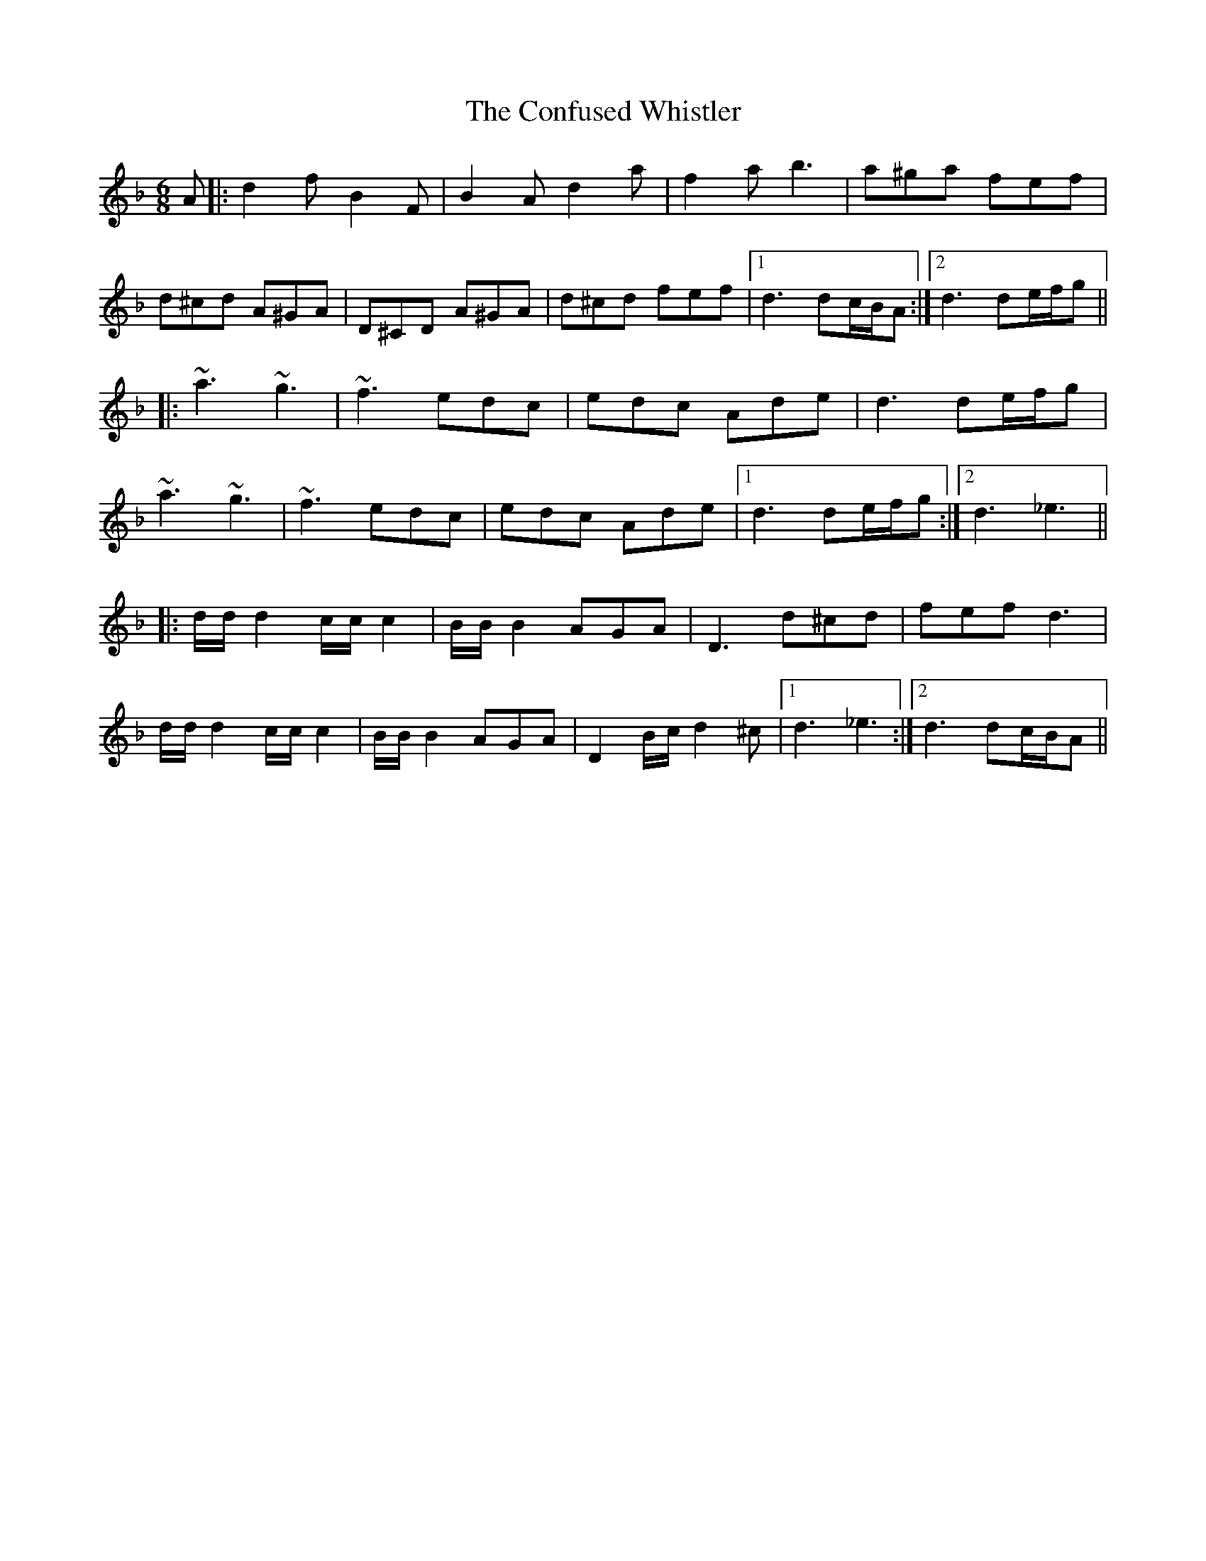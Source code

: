 X: 7959
T: Confused Whistler, The
R: jig
M: 6/8
K: Dminor
A|:d2f B2F|B2A d2a|f2a b3|a^ga fef|
d^cd A^GA|D^CD A^GA|d^cd fef|1 d3 dc/B/A:|2 d3 de/f/g||
|:~a3 ~g3|~f3 edc|edc Ade|d3 de/f/g|
~a3 ~g3|~f3 edc|edc Ade|1 d3 de/f/g:|2 d3 _e3||
|:d/d/d2 c/c/c2|B/B/B2 AGA|D3 d^cd|fef d3|
d/d/d2 c/c/c2|B/B/B2 AGA|D2 B/c/d2 ^c|1 d3 _e3:|2 d3 dc/B/A||

